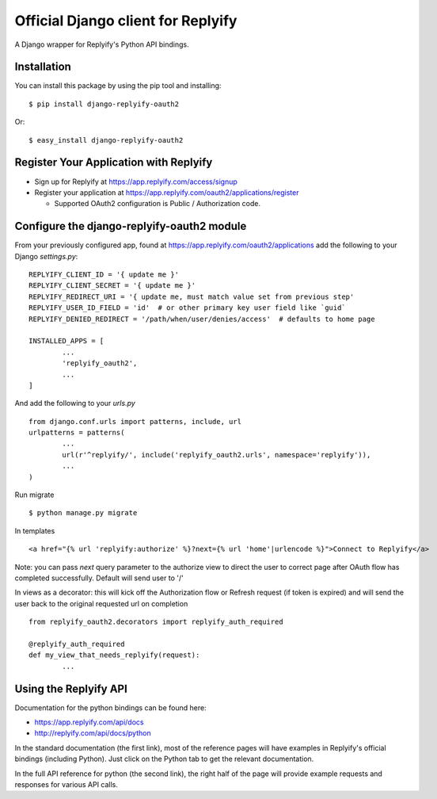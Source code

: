 Official Django client for Replyify
===================================

A Django wrapper for Replyify's Python API bindings.

Installation
------------

You can install this package by using the pip tool and installing:

::

    $ pip install django-replyify-oauth2

Or:

::

    $ easy_install django-replyify-oauth2

Register Your Application with Replyify
---------------------------------------

-  Sign up for Replyify at https://app.replyify.com/access/signup

-  Register your application at
   https://app.replyify.com/oauth2/applications/register

   -  Supported OAuth2 configuration is Public / Authorization code.

Configure the django-replyify-oauth2 module
-------------------------------------------

From your previously configured app, found at https://app.replyify.com/oauth2/applications add the following to your Django `settings.py`:
::
	REPLYIFY_CLIENT_ID = '{ update me }'
	REPLYIFY_CLIENT_SECRET = '{ update me }'
	REPLYIFY_REDIRECT_URI = '{ update me, must match value set from previous step'
	REPLYIFY_USER_ID_FIELD = 'id'  # or other primary key user field like `guid`
	REPLYIFY_DENIED_REDIRECT = '/path/when/user/denies/access'  # defaults to home page

	INSTALLED_APPS = [
		...
		'replyify_oauth2',
		...
	]

And add the following to your `urls.py`
::
	from django.conf.urls import patterns, include, url
	urlpatterns = patterns(
		...
		url(r'^replyify/', include('replyify_oauth2.urls', namespace='replyify')),
		...
	)

Run migrate
::

	$ python manage.py migrate

In templates
::
	<a href="{% url 'replyify:authorize' %}?next={% url 'home'|urlencode %}">Connect to Replyify</a>

Note: you can pass `next` query parameter to the authorize view to direct the user to correct page after OAuth flow has completed successfully.  Default will send user to '/'

In views as a decorator: this will kick off the Authorization flow or Refresh request (if token is expired) and will send the user back to the original requested url on completion
::
	from replyify_oauth2.decorators import replyify_auth_required

	@replyify_auth_required
	def my_view_that_needs_replyify(request):
		...

Using the Replyify API
----------------------

Documentation for the python bindings can be found here:

-  https://app.replyify.com/api/docs
-  http://replyify.com/api/docs/python

In the standard documentation (the first link), most of the reference
pages will have examples in Replyify's official bindings (including
Python). Just click on the Python tab to get the relevant documentation.

In the full API reference for python (the second link), the right half
of the page will provide example requests and responses for various API
calls.
